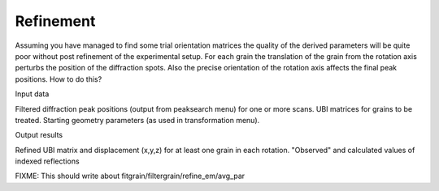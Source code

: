 Refinement
==========
Assuming you have managed to find some trial orientation matrices the quality 
of the derived parameters will be quite poor without post refinement of the 
experimental setup. For each grain the translation of the grain from the 
rotation axis perturbs the position of the diffraction spots. Also the 
precise orientation of the rotation axis affects the final peak positions. 
How to do this?

Input data

Filtered diffraction peak positions (output from peaksearch menu) for one or 
more scans. 
UBI matrices for grains to be treated. 
Starting geometry parameters (as used in transformation menu).

Output results

Refined UBI matrix and displacement (x,y,z) for at least one grain in each 
rotation. 
"Observed" and calculated values of indexed reflections


FIXME: This should write about fitgrain/filtergrain/refine_em/avg_par